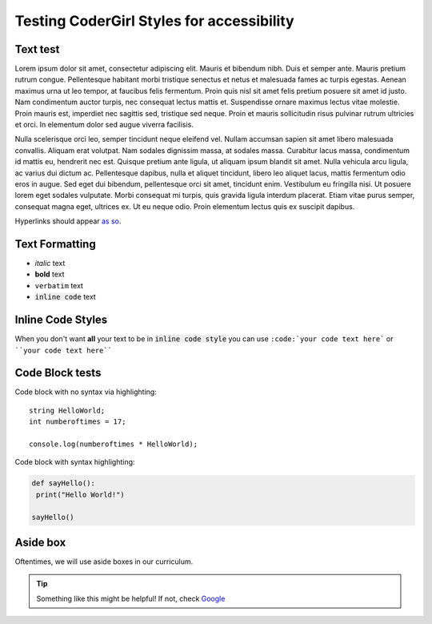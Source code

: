 Testing CoderGirl Styles for accessibility
-------------------------------------------

Text test
=========
Lorem ipsum dolor sit amet, consectetur adipiscing elit. Mauris et bibendum nibh. Duis et semper ante. Mauris pretium rutrum congue. Pellentesque habitant morbi tristique senectus et netus et malesuada fames ac turpis egestas. Aenean maximus urna ut leo tempor, at faucibus felis fermentum. Proin quis nisl sit amet felis pretium posuere sit amet id justo. Nam condimentum auctor turpis, nec consequat lectus mattis et. Suspendisse ornare maximus lectus vitae molestie. Proin mauris est, imperdiet nec sagittis sed, tristique sed neque. Proin et mauris sollicitudin risus pulvinar rutrum ultricies et orci. In elementum dolor sed augue viverra facilisis.

Nulla scelerisque orci leo, semper tincidunt neque eleifend vel. Nullam accumsan sapien sit amet libero malesuada convallis. Aliquam erat volutpat. Nam sodales dignissim massa, at sodales massa. Curabitur lacus massa, condimentum id mattis eu, hendrerit nec est. Quisque pretium ante ligula, ut aliquam ipsum blandit sit amet. Nulla vehicula arcu ligula, ac varius dui dictum ac. Pellentesque dapibus, nulla et aliquet tincidunt, libero leo aliquet lacus, mattis fermentum odio eros in augue. Sed eget dui bibendum, pellentesque orci sit amet, tincidunt enim. Vestibulum eu fringilla nisi. Ut posuere lorem eget sodales vulputate. Morbi consequat mi turpis, quis gravida ligula interdum placerat. Etiam vitae purus semper, consequat magna eget, ultrices ex. Ut eu neque odio. Proin elementum lectus quis ex suscipit dapibus.

Hyperlinks should appear `as so <https://google.com/>`_.

Text Formatting
===============
- *italic* text
- **bold** text
- ``verbatim`` text
- :code:`inline code` text

Inline Code Styles
==================
When you don't want **all** your text to be in :code:`inline code style` you can use ``:code:`your code text here``` or ````your code text here````

Code Block tests
================
Code block with no syntax via highlighting::

    string HelloWorld;
    int numberoftimes = 17;

    console.log(numberoftimes * HelloWorld);

Code block with syntax highlighting:

.. code-block:: python

   def sayHello():
    print("Hello World!")

   sayHello()

Aside box
=========

Oftentimes, we will use aside boxes in our curriculum.

.. tip::
  Something like this might be helpful! If not, check `Google <https://google.com/>`_
